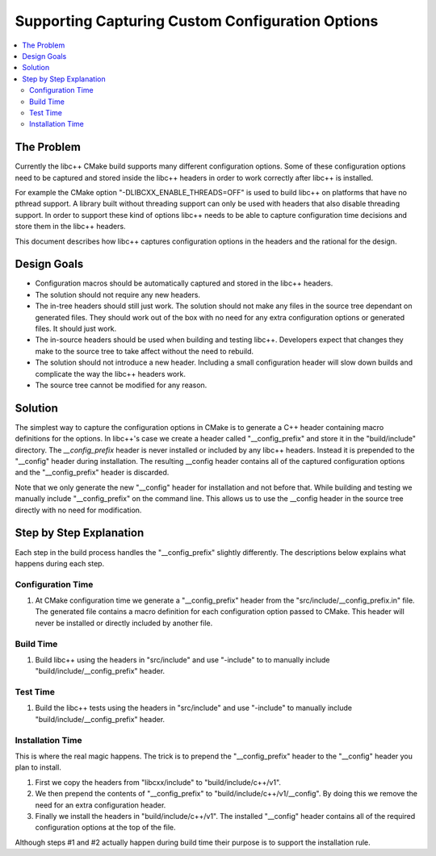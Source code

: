 =================================================
Supporting Capturing Custom Configuration Options
=================================================

.. contents::
   :local:

The Problem
===========

Currently the libc++ CMake build supports many different configuration options.
Some of these configuration options need to be captured and stored inside
the libc++ headers in order to work correctly after libc++ is installed.

For example the CMake option "-DLIBCXX_ENABLE_THREADS=OFF" is used to build
libc++ on platforms that have no pthread support. A library built without threading
support can only be used with headers that also disable threading support. In order
to support these kind of options libc++ needs to be able to capture configuration
time decisions and store them in the libc++ headers.

This document describes how libc++ captures configuration options in
the headers and the rational for the design.


Design Goals
============

* Configuration macros should be automatically captured and stored in the libc++ headers.

* The solution should not require any new headers.

* The in-tree headers should still just work. The solution should not make any
  files in the source tree dependant on generated files. They should work out of
  the box with no need for any extra configuration options or generated files.
  It should just work.

* The in-source headers should be used when building and testing libc++. Developers
  expect that changes they make to the source tree to take affect without the need
  to rebuild.

* The solution should not introduce a new header. Including a small configuration
  header will slow down builds and complicate the way the libc++ headers work.

* The source tree cannot be modified for any reason.


Solution
========

The simplest way to capture the configuration options in CMake is to generate
a C++ header containing macro definitions for the options. In libc++'s case we
create a header called "__config_prefix" and store it in the "build/include"
directory. The `__config_prefix` header is never installed or included by any
libc++ headers. Instead it is prepended to the "__config" header during installation.
The resulting __config header contains all of the captured configuration options
and the "__config_prefix" header is discarded.

Note that we only generate the new "__config" header for installation and not
before that. While building and testing we manually include "__config_prefix"
on the command line. This allows us to use the __config header in the source tree
directly with no need for modification.


Step by Step Explanation
========================

Each step in the build process handles the "__config_prefix" slightly differently.
The descriptions below explains what happens during each step.


Configuration Time
------------------

1. At CMake configuration time we generate a "__config_prefix" header from the
   "src/include/__config_prefix.in" file. The generated file contains a macro
   definition for each configuration option passed to CMake. This header will
   never be installed or directly included by another file.

Build Time
----------

1. Build libc++ using the headers in "src/include" and use "-include" to
   to manually include "build/include/__config_prefix" header.

Test Time
---------

1. Build the libc++ tests using the headers in "src/include" and use "-include"
   to manually include "build/include/__config_prefix" header.

Installation Time
-----------------

This is where the real magic happens. The trick is to prepend the "__config_prefix"
header to the "__config" header you plan to install.

1. First we copy the headers from "libcxx/include" to "build/include/c++/v1".

2. We then prepend the contents of "__config_prefix" to "build/include/c++/v1/__config".
   By doing this we remove the need for an extra configuration header.

3. Finally we install the headers in "build/include/c++/v1". The installed
   "__config" header contains all of the required configuration options at the
   top of the file.

Although steps #1 and #2 actually happen during build time their purpose is to
support the installation rule.









